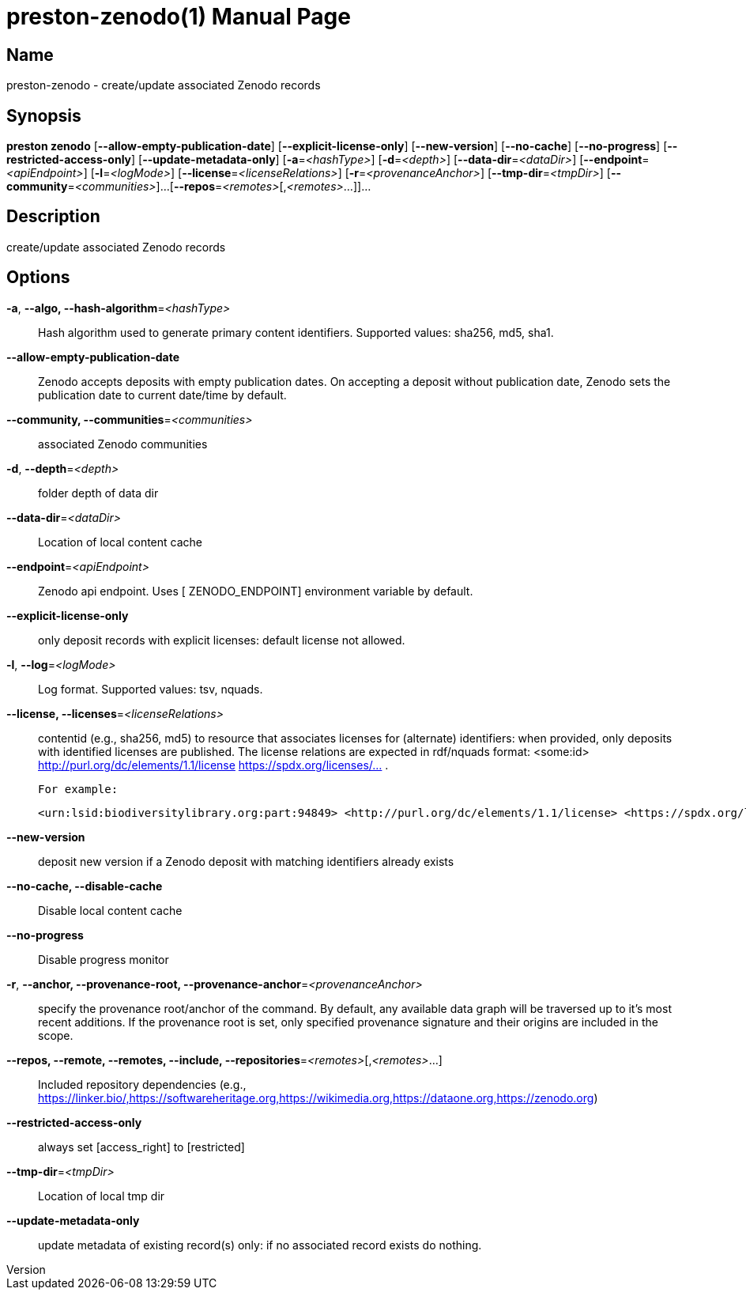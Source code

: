 // tag::picocli-generated-full-manpage[]
// tag::picocli-generated-man-section-header[]
:doctype: manpage
:revnumber: 
:manmanual: Preston Manual
:mansource: 
:man-linkstyle: pass:[blue R < >]
= preston-zenodo(1)

// end::picocli-generated-man-section-header[]

// tag::picocli-generated-man-section-name[]
== Name

preston-zenodo - create/update associated Zenodo records

// end::picocli-generated-man-section-name[]

// tag::picocli-generated-man-section-synopsis[]
== Synopsis

*preston zenodo* [*--allow-empty-publication-date*] [*--explicit-license-only*]
               [*--new-version*] [*--no-cache*] [*--no-progress*]
               [*--restricted-access-only*] [*--update-metadata-only*]
               [*-a*=_<hashType>_] [*-d*=_<depth>_] [*--data-dir*=_<dataDir>_]
               [*--endpoint*=_<apiEndpoint>_] [*-l*=_<logMode>_]
               [*--license*=_<licenseRelations>_] [*-r*=_<provenanceAnchor>_]
               [*--tmp-dir*=_<tmpDir>_] [*--community*=_<communities>_]...
               [*--repos*=_<remotes>_[,_<remotes>_...]]...

// end::picocli-generated-man-section-synopsis[]

// tag::picocli-generated-man-section-description[]
== Description

create/update associated Zenodo records

// end::picocli-generated-man-section-description[]

// tag::picocli-generated-man-section-options[]
== Options

*-a*, *--algo, --hash-algorithm*=_<hashType>_::
  Hash algorithm used to generate primary content identifiers. Supported values: sha256, md5, sha1.

*--allow-empty-publication-date*::
  Zenodo accepts deposits with empty publication dates. On accepting a deposit without publication date, Zenodo sets the publication date to current date/time by default.

*--community, --communities*=_<communities>_::
  associated Zenodo communities

*-d*, *--depth*=_<depth>_::
  folder depth of data dir

*--data-dir*=_<dataDir>_::
  Location of local content cache

*--endpoint*=_<apiEndpoint>_::
  Zenodo api endpoint. Uses [ ZENODO_ENDPOINT] environment variable by default.

*--explicit-license-only*::
  only deposit records with explicit licenses: default license not allowed.

*-l*, *--log*=_<logMode>_::
  Log format. Supported values: tsv, nquads.

*--license, --licenses*=_<licenseRelations>_::
  contentid (e.g., sha256, md5) to resource that associates licenses for (alternate) identifiers: when provided, only deposits with identified licenses are published. The license relations are expected in rdf/nquads format: <some:id> <http://purl.org/dc/elements/1.1/license> <https://spdx.org/licenses/...> .
+
 For example:
+
 <urn:lsid:biodiversitylibrary.org:part:94849> <http://purl.org/dc/elements/1.1/license> <https://spdx.org/licenses/CC-BY-NC-SA-3.0> .

*--new-version*::
  deposit new version if a Zenodo deposit with matching identifiers already exists

*--no-cache, --disable-cache*::
  Disable local content cache

*--no-progress*::
  Disable progress monitor

*-r*, *--anchor, --provenance-root, --provenance-anchor*=_<provenanceAnchor>_::
  specify the provenance root/anchor of the command. By default, any available data graph will be traversed up to it's most recent additions. If the provenance root is set, only specified provenance signature and their origins are included in the scope.

*--repos, --remote, --remotes, --include, --repositories*=_<remotes>_[,_<remotes>_...]::
  Included repository dependencies (e.g., https://linker.bio/,https://softwareheritage.org,https://wikimedia.org,https://dataone.org,https://zenodo.org)

*--restricted-access-only*::
  always set [access_right] to [restricted]

*--tmp-dir*=_<tmpDir>_::
  Location of local tmp dir

*--update-metadata-only*::
  update metadata of existing record(s) only: if no associated record exists do nothing.

// end::picocli-generated-man-section-options[]

// tag::picocli-generated-man-section-arguments[]
// end::picocli-generated-man-section-arguments[]

// tag::picocli-generated-man-section-commands[]
// end::picocli-generated-man-section-commands[]

// tag::picocli-generated-man-section-exit-status[]
// end::picocli-generated-man-section-exit-status[]

// tag::picocli-generated-man-section-footer[]
// end::picocli-generated-man-section-footer[]

// end::picocli-generated-full-manpage[]
